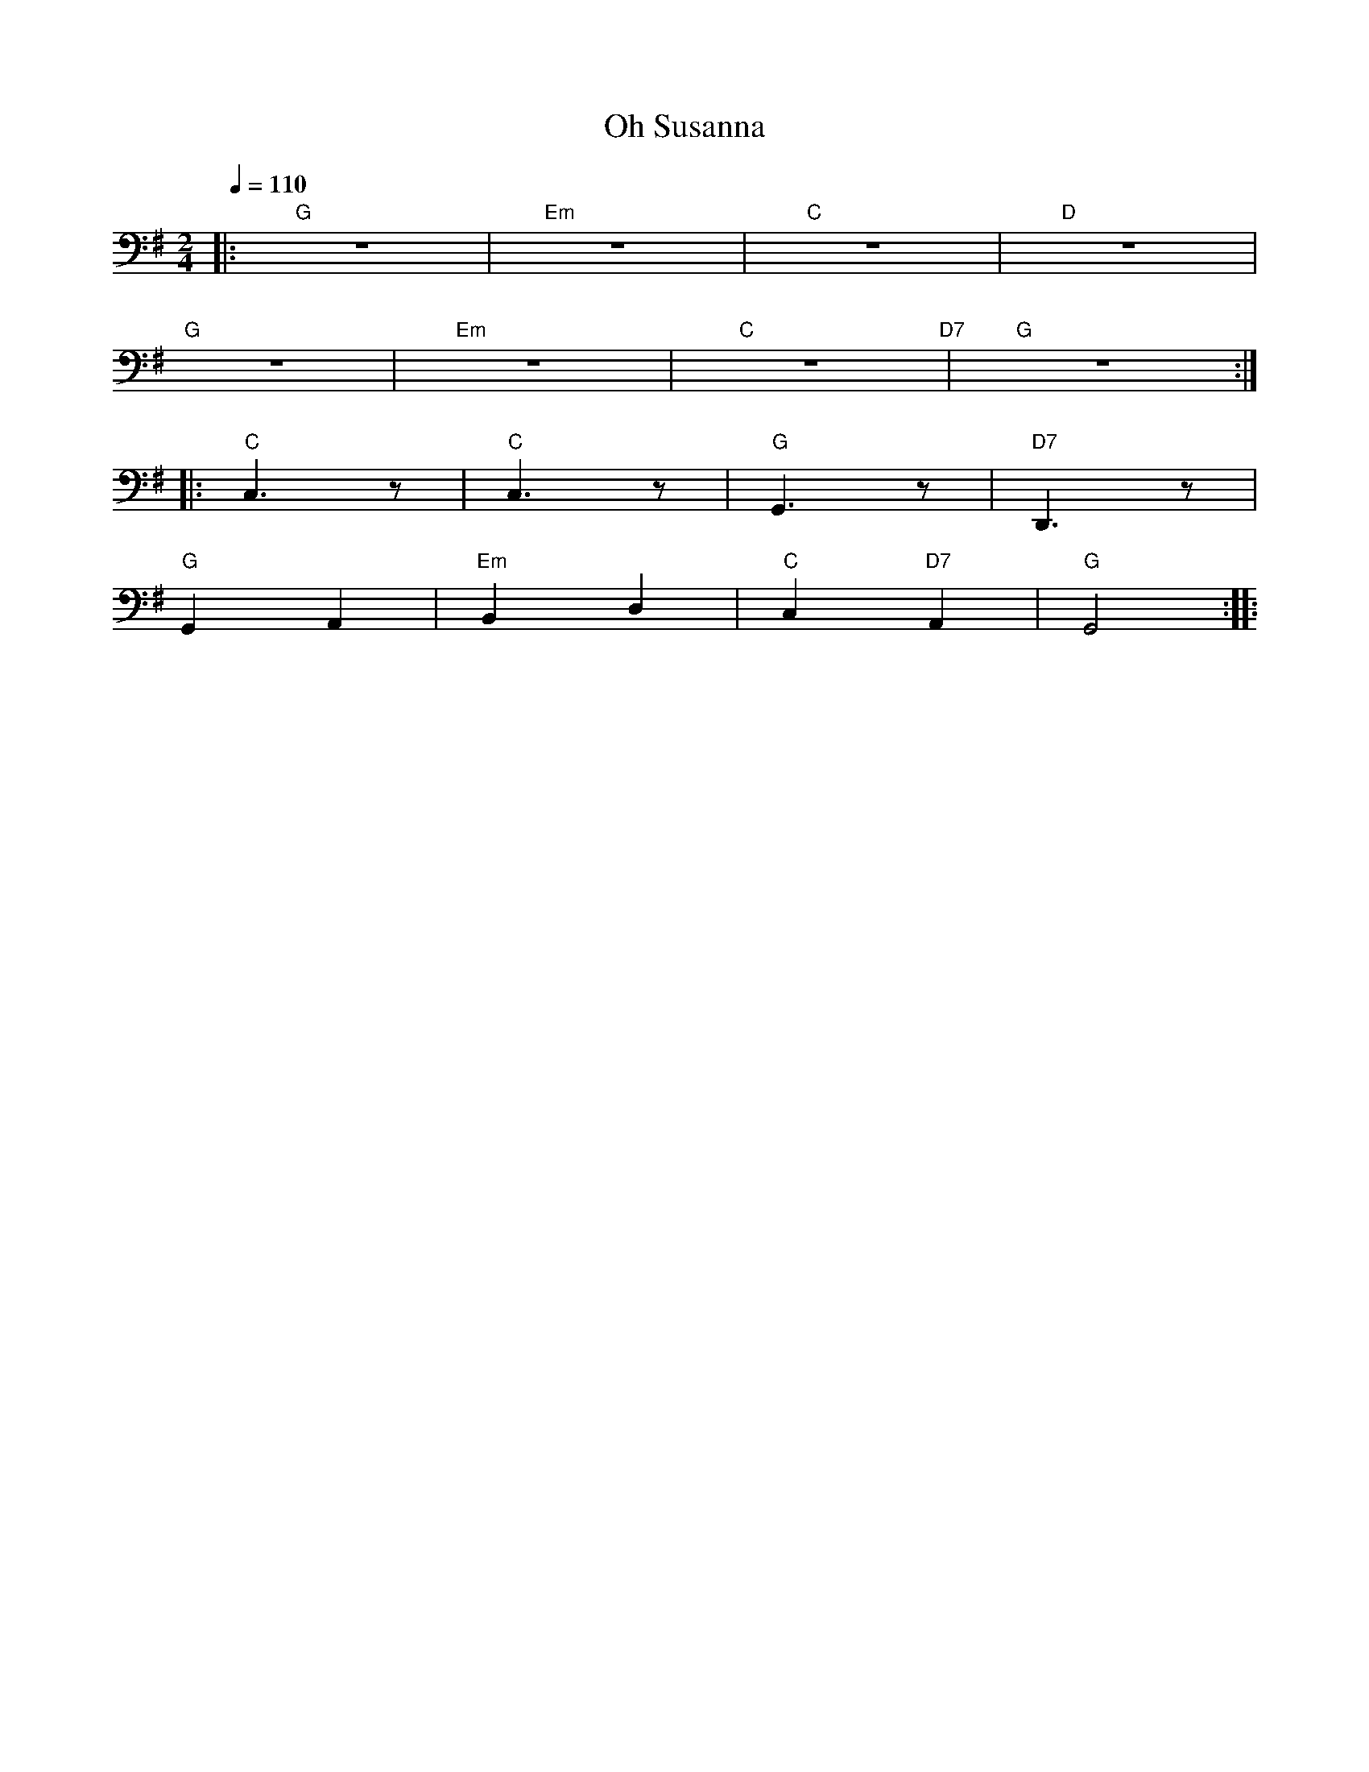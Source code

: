 X:1
T:Oh Susanna
L:1/8
Q:1/4=110
M:2/4
K:G
|:"G" z4 |"Em" z4 |"C" z4 |"D" z4 |
"G" z4 |"Em" z4 |"C" z4"D7" |"G" z4 ::
"C" C,3 z |"C" C,3 z |"G" G,,3 z |"D7" D,,3 z |
"G"G,,2 A,,2 |"Em" B,,2 D,2 |"C" C,2"D7" A,,2 |"G" G,,4 ::
